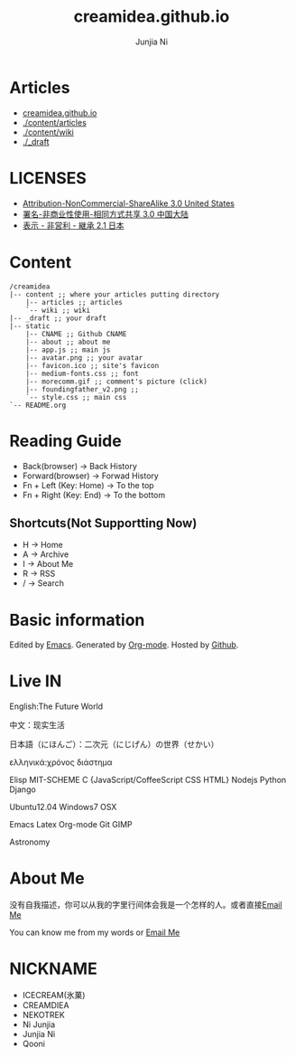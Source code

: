 #+Title: creamidea.github.io
#+AUTHOR: Junjia Ni
#+EMAIL: creamidea(AT)gmail.com
#+DESCRIPTION: 一些关于这里的简单说明
#+KEYWORDS: emacs orgmode creamidea nekotrek
#+OPTIONS: H:4 num:t toc:t \n:nil @:t ::t |:t ^:t f:t TeX:t email:t timestamp:t
#+LINK_HOME: https://creamidea.github.io


* Articles
  
- [[http://creamidea.github.io][creamidea.github.io]]
- [[./content/articles]]
- [[./content/wiki]]
- [[./_draft]]
  
* LICENSES
  
+ [[http://creativecommons.org/licenses/by-nc-sa/3.0/us/][Attribution-NonCommercial-ShareAlike 3.0 United States]]
+ [[http://creativecommons.org/licenses/by-nc-sa/3.0/cn/][署名-非商业性使用-相同方式共享 3.0 中国大陆]]
+ [[http://creativecommons.org/licenses/by-nc-sa/2.1/jp/][表示 - 非営利 - 継承 2.1 日本]]
  
* Content
  
  #+BEGIN_EXAMPLE
  /creamidea
  |-- content ;; where your articles putting directory
      |-- articles ;; articles
      `-- wiki ;; wiki
  |-- _draft ;; your draft
  |-- static
      |-- CNAME ;; Github CNAME
      |-- about ;; about me
      |-- app.js ;; main js
      |-- avatar.png ;; your avatar
      |-- favicon.ico ;; site's favicon
      |-- medium-fonts.css ;; font
      |-- morecomm.gif ;; comment's picture (click)
      |-- foundingfather_v2.png ;; 
      `-- style.css ;; main css
  `-- README.org
  #+END_EXAMPLE
  
* Reading Guide
  
- Back(browser)         -> Back History
- Forward(browser)      -> Forwad History
- Fn + Left (Key: Home) -> To the top
- Fn + Right (Key: End) -> To the bottom
    
** Shortcuts(Not Supportting Now)
+ H -> Home
+ A -> Archive
+ I -> About Me
+ R -> RSS
+ / -> Search
    
* Basic information
  
  Edited by [[http://www.gnu.org/software/emacs/][Emacs]]. Generated by [[http://orgmode.org/][Org-mode]]. Hosted by [[https://github.com/][Github]].
  
* Live IN
  
  English:The Future World
  
  中文：现实生活
  
  日本語（にほんご）：二次元（にじげん）の世界（せかい）
  
  ελληνικά:χρόνος διάστημα
  
  Elisp MIT-SCHEME C {JavaScript/CoffeeScript CSS HTML} Nodejs Python Django 
  
  Ubuntu12.04 Windows7 OSX
  
  Emacs Latex Org-mode Git GIMP
  
  Astronomy
  
* About Me
  
  没有自我描述，你可以从我的字里行间体会我是一个怎样的人。或者直接[[mailto:%20creamidea%2540gmail.com][Email Me]]
  
  You can know me from my words or [[mailto:creamidea%2540gmail.com][Email Me]]
  
* NICKNAME
  
- ICECREAM(氷菓)
- CREAMDIEA
- NEKOTREK
- Ni Junjia
- Junjia Ni
- Qooni
  
